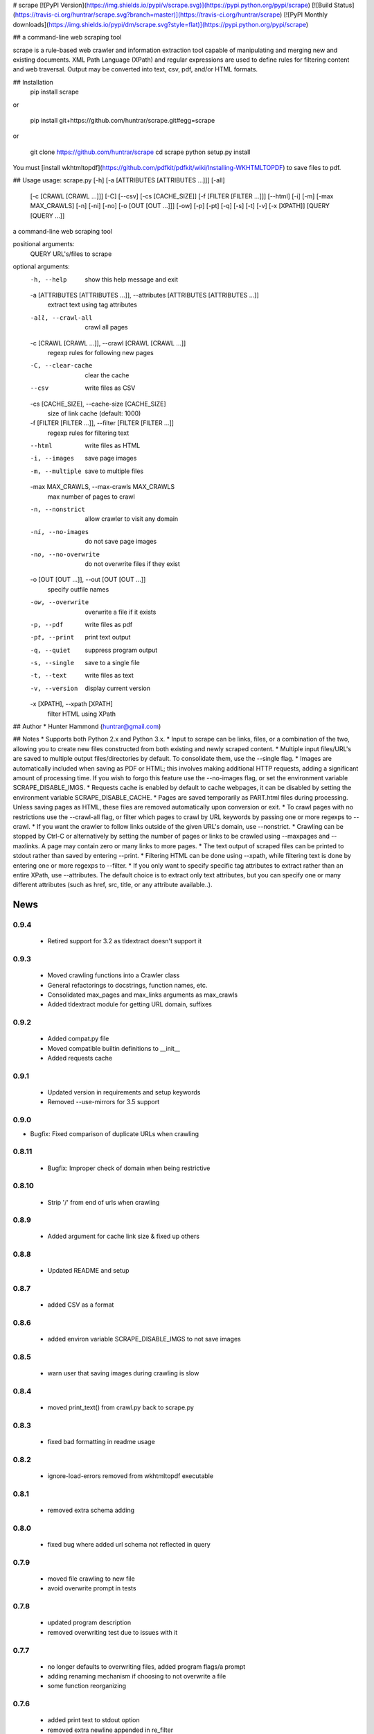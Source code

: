 # scrape [![PyPI Version](https://img.shields.io/pypi/v/scrape.svg)](https://pypi.python.org/pypi/scrape) [![Build Status](https://travis-ci.org/huntrar/scrape.svg?branch=master)](https://travis-ci.org/huntrar/scrape) [![PyPI Monthly downloads](https://img.shields.io/pypi/dm/scrape.svg?style=flat)](https://pypi.python.org/pypi/scrape)

## a command-line web scraping tool

scrape is a rule-based web crawler and information extraction tool capable of manipulating and merging new and existing documents. XML Path Language (XPath) and regular expressions are used to define rules for filtering content and web traversal. Output may be converted into text, csv, pdf, and/or HTML formats.

## Installation
    pip install scrape

or

    pip install git+https://github.com/huntrar/scrape.git#egg=scrape

or

    git clone https://github.com/huntrar/scrape
    cd scrape
    python setup.py install

You must [install wkhtmltopdf](https://github.com/pdfkit/pdfkit/wiki/Installing-WKHTMLTOPDF) to save files to pdf.

## Usage
usage: scrape.py [-h] [-a [ATTRIBUTES [ATTRIBUTES ...]]] [-all]
                 [-c [CRAWL [CRAWL ...]]] [-C] [--csv] [-cs [CACHE_SIZE]]
                 [-f [FILTER [FILTER ...]]] [--html] [-i] [-m]
                 [-max MAX_CRAWLS] [-n] [-ni] [-no] [-o [OUT [OUT ...]]] [-ow]
                 [-p] [-pt] [-q] [-s] [-t] [-v] [-x [XPATH]]
                 [QUERY [QUERY ...]]

a command-line web scraping tool

positional arguments:
  QUERY                 URL's/files to scrape

optional arguments:
  -h, --help            show this help message and exit
  -a [ATTRIBUTES [ATTRIBUTES ...]], --attributes [ATTRIBUTES [ATTRIBUTES ...]]
                        extract text using tag attributes
  -all, --crawl-all     crawl all pages
  -c [CRAWL [CRAWL ...]], --crawl [CRAWL [CRAWL ...]]
                        regexp rules for following new pages
  -C, --clear-cache     clear the cache
  --csv                 write files as CSV
  -cs [CACHE_SIZE], --cache-size [CACHE_SIZE]
                        size of link cache (default: 1000)
  -f [FILTER [FILTER ...]], --filter [FILTER [FILTER ...]]
                        regexp rules for filtering text
  --html                write files as HTML
  -i, --images          save page images
  -m, --multiple        save to multiple files
  -max MAX_CRAWLS, --max-crawls MAX_CRAWLS
                        max number of pages to crawl
  -n, --nonstrict       allow crawler to visit any domain
  -ni, --no-images      do not save page images
  -no, --no-overwrite   do not overwrite files if they exist
  -o [OUT [OUT ...]], --out [OUT [OUT ...]]
                        specify outfile names
  -ow, --overwrite      overwrite a file if it exists
  -p, --pdf             write files as pdf
  -pt, --print          print text output
  -q, --quiet           suppress program output
  -s, --single          save to a single file
  -t, --text            write files as text
  -v, --version         display current version
  -x [XPATH], --xpath [XPATH]
                        filter HTML using XPath

## Author
* Hunter Hammond (huntrar@gmail.com)

## Notes
* Supports both Python 2.x and Python 3.x.
* Input to scrape can be links, files, or a combination of the two, allowing you to create new files constructed from both existing and newly scraped content.
* Multiple input files/URL's are saved to multiple output files/directories by default. To consolidate them, use the --single flag.
* Images are automatically included when saving as PDF or HTML; this involves making additional HTTP requests, adding a significant amount of processing time. If you wish to forgo this feature use the --no-images flag, or set the environment variable SCRAPE_DISABLE_IMGS.
* Requests cache is enabled by default to cache webpages, it can be disabled by setting the environment variable SCRAPE_DISABLE_CACHE.
* Pages are saved temporarily as PART.html files during processing. Unless saving pages as HTML, these files are removed automatically upon conversion or exit.
* To crawl pages with no restrictions use the --crawl-all flag, or filter which pages to crawl by URL keywords by passing one or more regexps to --crawl.
* If you want the crawler to follow links outside of the given URL's domain, use --nonstrict.
* Crawling can be stopped by Ctrl-C or alternatively by setting the number of pages or links to be crawled using --maxpages and --maxlinks. A page may contain zero or many links to more pages.
* The text output of scraped files can be printed to stdout rather than saved by entering --print.
* Filtering HTML can be done using --xpath, while filtering text is done by entering one or more regexps to --filter.
* If you only want to specify specific tag attributes to extract rather than an entire XPath, use --attributes. The default choice is to extract only text attributes, but you can specify one or many different attributes (such as href, src, title, or any attribute available..).


News
====

0.9.4
------

 - Retired support for 3.2 as tldextract doesn't support it

0.9.3
------

 - Moved crawling functions into a Crawler class
 - General refactorings to docstrings, function names, etc.
 - Consolidated max_pages and max_links arguments as max_crawls
 - Added tldextract module for getting URL domain, suffixes

0.9.2
------

 - Added compat.py file
 - Moved compatible builtin definitions to __init__
 - Added requests cache

0.9.1
------

 - Updated version in requirements and setup keywords
 - Removed --use-mirrors for 3.5 support

0.9.0
------

- Bugfix: Fixed comparison of duplicate URLs when crawling

0.8.11
------

 - Bugfix: Improper check of domain when being restrictive

0.8.10
------

 - Strip '/' from end of urls when crawling

0.8.9
------

 - Added argument for cache link size & fixed up others

0.8.8
------

 - Updated README and setup

0.8.7
------

 - added CSV as a format

0.8.6
------

 - added environ variable SCRAPE_DISABLE_IMGS to not save images

0.8.5
------

 - warn user that saving images during crawling is slow

0.8.4
------

 - moved print_text() from crawl.py back to scrape.py

0.8.3
------

 - fixed bad formatting in readme usage

0.8.2
------

 - ignore-load-errors removed from wkhtmltopdf executable

0.8.1
------

 - removed extra schema adding

0.8.0
------

 - fixed bug where added url schema not reflected in query

0.7.9
------

 - moved file crawling to new file
 - avoid overwrite prompt in tests

0.7.8
------

 - updated program description
 - removed overwriting test due to issues with it

0.7.7
------

 - no longer defaults to overwriting files, added program flags/a prompt
 - adding renaming mechanism if choosing to not overwrite a file
 - some function reorganizing

0.7.6
------

 - added print text to stdout option
 - removed extra newline appended in re_filter
 - wrapped pdfkit import in try/except as it isnt essential

0.7.5
------

 - removed extra urlparse import

0.7.4
------

 - added option to not save images
 - images are now only saved if saving to HTML or PDF
 - checks if outfilename has extension before adding new one
 - fixed domains being sometimes mismatched to urls
 - fixed extension being unnecessary appended to urls (for the most part)

0.7.3
------

 - development status reverted to beta

0.7.2
------

 - now saves images with PART.html files (but not css yet)
 - added module level docstrings

0.7.1
------

 - added EOFError handling

0.7.0
------

 - fixed crawl not returning filenames to add to infilenames
 - fixed re_filter adding duplicate matches
 - fixed domain unboundlocalerror

0.6.9
------

 - fixed bug where query not found in urls due to trailing /

0.6.8
------

 - updated program usage

0.6.7
------

 - fixed bounds check on out file names

0.6.6
------

 - added out file names as a program argument
 - fixed bug where re-writing multiple files
 - fixed bug where writing only the first file when writing single file

0.6.5
------

 - major improvement to remove_whitespace()

0.6.4
------

 - more docstring improvements

0.6.3
------

 - began process of making docstrings conform to pep257
 - increased size of link cache from 10 to 100
 - remove the newline at start of text files
 - add newlines between lines filtered by regex
 - remove_whitespace now removes newlines that are 3 in a row or more

0.6.2
------

 - stylistic changes
 - files are now read in 1K chunks

0.6.1
------

 - remove consecutive whitespace before writing text files
 - empty text files no longer written

0.6.0
------

 - fixed bug where single out file name wasn't properly constructed
 - out file names are all returned as lowercase now

0.5.9
------

 - fixed bug where text wouldn't write unless xpath specified

0.5.8
------

 - can now parse HTML using XPath and save to all formats
 - remove carriage returns in scraped text files

0.5.7
------

 - added maximum out file name length of 24 characters

0.5.6
------

 - fixed urls not being properly added under file_types

0.5.5
------

 - fixed UnboundLocalError in write_single_file

0.5.4
------

 - fixed redefinition of out_file_name in write_to_text

0.5.3
------

 - fixed IndexError in write_to_text

0.5.2
------

 - small fix for finding single out file name

0.5.1
------

 - remade method to find single out file name

0.5.0
------

 - can now save to single or multiple output files/directories
 - added tests for writing to single or multiple files
 - preserves original lines/newlines when parsing/writing files

0.4.11
------

 - changed generator.next() to next(generator) for python 3 compatibility

0.4.10
------

 - forgot to remove all occurrences of xrange

0.4.9
------

 - changed unicode decode to ascii decode when writing html to disk

0.4.8
------

 - added missing python 3 compatibilities

0.4.7
------

 - fixed urlparse importerror in utils.py for python 3 users

0.4.6
------

 - fixed html => text
 - all conversions fixed, test_scrape.py added to keep it this way
 - added pdfkit to requirements.txt

0.4.5
------

 - added docstrings to all functions
 - fixed IOError when trying to convert local html to html
 - fixed IOError when trying to convert local html to pdf
 - fixed saving scraped files to text, was saving PART filenames instead

0.4.4
------

 - prompts for filetype from user if none entered
 - modularized a couple functions

0.4.3
------

 - fixed out_file naming
 - pep8 and pylint reformatting

0.4.2
------

 - removed read_part_files in place of get_part_files as pdfkit reads filenames

0.4.1
------

 - fixed bug preventing writing scraped urls to pdf

0.4.0
------

 - can now read in text and filter it
 - recognizes local files, no need for user to enter special flag
 - moved html/ files to testing/ and added a text file to it
 - added better distinction between input and output files
 - changed instances of file to f_name in utils
 - pep8 reformatting

0.3.9
------

 - add scheme to urls if none present
 - fixed bug where raw_html was calling get_html rather than get_raw_html

0.3.8
------

 - made distinction between links and pages with multiple links on them
 - use --maxpages to set the maximum number of pages to get links from
 - use --maxlinks to set the maximum number of links to parse
 - improved the argument help messages
 - improved notes/description in README

0.3.7
------

 - fixes to page caching and writing PART files
 - use --local to read in local html files
 - use --max to indicate max number of pages to crawl
 - changed program description and keywords

0.3.6
------

 - cleanup using pylint as reference

0.3.5
------

- updated long program description in readme
- added pypi monthly downloads image in readme

0.3.4
------

 - updated description header in readme

0.3.3
------

 - added file conversion to program description

0.3.2
------

 - added travis-ci build status to readme

0.3.1
------

 - updated program description and added extra installation instructions
 - added .travis.yml and requirements.txt

0.3.0
------

 - added read option for user inputted html files, currently writes files individually and not grouped, to do next is add grouping option
 - added html/ directory containing test html files
 - made relative imports explicit using absolute_import
 - added proxies to utils.py

0.2.10
------

 - moved OrderedSet class to orderedset.py rather than utils.py

0.2.9
------

 - updated program description and keywords in setup.py

0.2.8
------

 - restricts crawling to seed domain by default, changed --strict to --nonstrict for crawling outside given website

0.2.5
------

 - added requests to install_requires in setup.py

0.2.4
------

 - added attributes flag which specifies which tag attributes to extract from a given page, such as text, href, etc.

0.2.3
------

 - updated flags and flag help messages
 - verbose now by default and reduced number of messages, use --quiet to silence messages
 - changed name of --files flag to --html for saving output as html
 - added --text flag, default is still text

0.2.2
------

 - fixed character encoding issue, all unicode now

0.2.1
------

 - improvements to exception handling for proper PART file removal

0.2.0
------

 - pages are now saved as they are crawled to PART.html files and processed/removed as necessary, this greatly saves on program memory
 - added a page cache with a limit of 10 for greater duplicate protection
 - added --files option for keeping webpages as PART.html instead of saving as text or pdf, this also organizes them into a subdirectory named after the seed url's domain
 - changed --restrict flag to --strict for restricting the domain to the seed domain while crawling
 - more --verbose messages being printed

0.1.10
------

 - now compares urls scheme-less before updating links to prevent http:// and https:// duplicates and replaced set_scheme with remove_scheme in utils.py
 - renamed write_pages to write_links

0.1.9
------

 - added behavior for --crawl keywords in crawl method
 - added a domain check before outputting crawled message or adding to crawled links
 - domain key in args is now set to base domain for proper --restrict behavior
 - clean_url now rstrips / character for proper link crawling
 - resolve_url now rstrips / character for proper out_file writing
 - updated description of --crawl flag

0.1.8
------

 - removed url fragments
 - replaced set_base with urlparse method urljoin
 - out_file name construction now uses urlparse 'path' member
 - raw_links is now an OrderedSet to try to eliminate as much processing as possible
 - added clear method to OrderedSet in utils.py

0.1.7
------

 - removed validate_domain and replaced it with a lambda instead
 - replaced domain with base_url in set_base as should have been done before
 - crawled message no longer prints if url was a duplicate

0.1.6
------

 - uncommented import __version__

0.1.5
------

 - set_domain was replaced by set_base, proper solution for links that are relative
 - fixed verbose behavior
 - updated description in README

0.1.4
------

 - fixed output file generation, was using domain instead of base_url
 - minor code cleanup

0.1.3
------

 - blank lines are no longer written to text unless as a page separator
 - style tags now ignored alongside script tags when getting text

0.1.2
------

 - added shebang

0.1.1
------

 - uncommented import __version__

0.1.0
------

 - reformatting to conform with PEP 8
 - added regexp support for matching crawl keywords and filter text keywords
 - improved url resolution by correcting domains and schemes
 - added --restrict option to restrict crawler links to only those with seed domain
 - made text the default write option rather than pdf, can now use --pdf to change that
 - removed page number being written to text, separator is now just a single blank line
 - improved construction of output file name

0.0.11
------

 - fixed missing comma in install_requires in setup.py
 - also labeled now as beta as there are still some kinks with crawling

0.0.10
------

 - now ignoring pdfkit load errors only if more than one link to try to prevent an empty pdf being created in case of error

0.0.9
------

 - pdfkit now ignores load errors and writes as many pages as possible

0.0.8
------

 - better implementation of crawler, can now scrape entire websites
 - added OrderedSet class to utils.py

0.0.7
------

 - changed --keywords to --filter and positional arg url to urls

0.0.6
------

 - use --keywords flag for filtering text
 - can pass multiple links now
 - will not write empty files anymore

0.0.5
------

 - added --verbose argument for use with pdfkit
 - improved output file name processing

0.0.4
------

 - accepts 0 or 1 url's, allowing a call with just --version

0.0.3
------

 - Moved utils.py to scrape/

0.0.2
------

 - First entry





